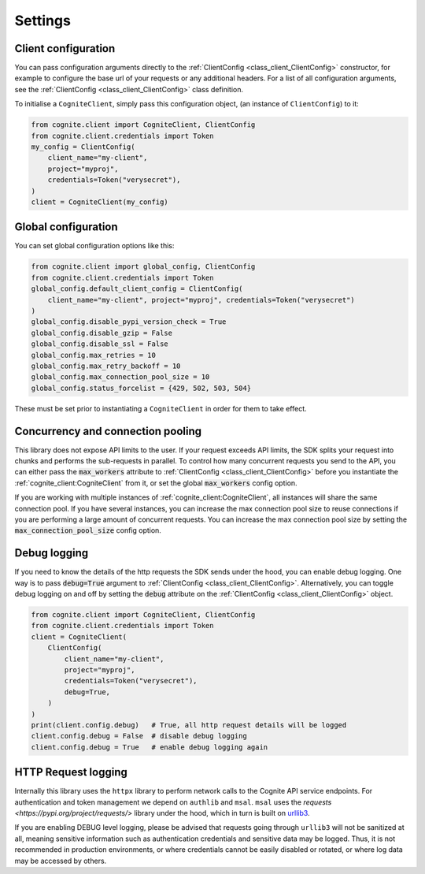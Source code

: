 Settings
========
Client configuration
--------------------
You can pass configuration arguments directly to the :ref:`ClientConfig <class_client_ClientConfig>` constructor, for example
to configure the base url of your requests or any additional headers. For a list of all configuration arguments,
see the :ref:`ClientConfig <class_client_ClientConfig>` class definition.

To initialise a ``CogniteClient``, simply pass this configuration object, (an instance of ``ClientConfig``) to it:

.. code:: python

    from cognite.client import CogniteClient, ClientConfig
    from cognite.client.credentials import Token
    my_config = ClientConfig(
        client_name="my-client",
        project="myproj",
        credentials=Token("verysecret"),
    )
    client = CogniteClient(my_config)

Global configuration
--------------------
You can set global configuration options like this:

.. code:: python

    from cognite.client import global_config, ClientConfig
    from cognite.client.credentials import Token
    global_config.default_client_config = ClientConfig(
        client_name="my-client", project="myproj", credentials=Token("verysecret")
    )
    global_config.disable_pypi_version_check = True
    global_config.disable_gzip = False
    global_config.disable_ssl = False
    global_config.max_retries = 10
    global_config.max_retry_backoff = 10
    global_config.max_connection_pool_size = 10
    global_config.status_forcelist = {429, 502, 503, 504}

These must be set prior to instantiating a ``CogniteClient`` in order for them to take effect.

Concurrency and connection pooling
----------------------------------
This library does not expose API limits to the user. If your request exceeds API limits, the SDK splits your
request into chunks and performs the sub-requests in parallel. To control how many concurrent requests you send
to the API, you can either pass the :code:`max_workers` attribute to :ref:`ClientConfig <class_client_ClientConfig>` before
you instantiate the :ref:`cognite_client:CogniteClient` from it, or set the global :code:`max_workers` config option.

If you are working with multiple instances of :ref:`cognite_client:CogniteClient`, all instances will share the same connection pool.
If you have several instances, you can increase the max connection pool size to reuse connections if you are performing a large amount of concurrent requests.
You can increase the max connection pool size by setting the :code:`max_connection_pool_size` config option.

Debug logging
-------------
If you need to know the details of the http requests the SDK sends under the hood, you can enable debug logging. One way
is to pass :code:`debug=True` argument to :ref:`ClientConfig <class_client_ClientConfig>`. Alternatively, you can toggle debug
logging on and off by setting the :code:`debug` attribute on the :ref:`ClientConfig <class_client_ClientConfig>` object.

.. code:: python

    from cognite.client import CogniteClient, ClientConfig
    from cognite.client.credentials import Token
    client = CogniteClient(
        ClientConfig(
            client_name="my-client",
            project="myproj",
            credentials=Token("verysecret"),
            debug=True,
        )
    )
    print(client.config.debug)   # True, all http request details will be logged
    client.config.debug = False  # disable debug logging
    client.config.debug = True   # enable debug logging again

HTTP Request logging
--------------------
Internally this library uses the ``httpx`` library to perform network calls to the Cognite API service endpoints. For authentication and
token management we depend on ``authlib`` and ``msal``. ``msal`` uses the `requests <https://pypi.org/project/requests/>` library under
the hood, which in turn is built on `urllib3 <https://pypi.org/project/urllib3/>`_.

If you are enabling DEBUG level logging, please be advised that requests going through ``urllib3`` will not be sanitized at all, meaning
sensitive information such as authentication credentials and sensitive data may be logged. Thus, it is not recommended in production
environments, or where credentials cannot be easily disabled or rotated, or where log data may be accessed by others.
